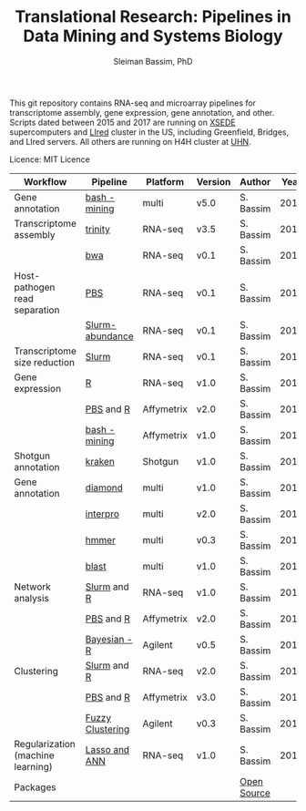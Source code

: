 #+TITLE: Translational Research: Pipelines in Data Mining and Systems Biology
#+AUTHOR: Sleiman Bassim, PhD
#+EMAIL: slei.bass@gmail.com

#+STARTUP: content
#+STARTUP: hidestars
#+OPTIONS: toc:5 H:5 num:3
#+LANGUAGE: english
#+LaTeX_HEADER: \usepackage[ttscale=.875]{libertine}
#+LATEX_HEADER: \usepackage[T1]{fontenc}
#+LaTeX_HEADER: \sectionfont{\normalfont\scshape}
#+LaTeX_HEADER: \subsectionfont{\normalfont\itshape}
#+LATEX_HEADER: \usepackage[innermargin=1.5cm,outermargin=1.25cm,vmargin=3cm]{geometry}
#+LATEX_HEADER: \linespread{1}
#+LATEX_HEADER: \setlength{\itemsep}{-30pt}
#+LATEX_HEADER: \setlength{\parskip}{0pt}
#+LATEX_HEADER: \setlength{\parsep}{-5pt}
#+LATEX_HEADER: \usepackage[hyperref]{xcolor}
#+LATEX_HEADER: \usepackage[colorlinks=true,urlcolor=SteelBlue4,linkcolor=Firebrick4]{hyperref}
#+EXPORT_SELECT_TAGS: export
#+EXPORT_EXCLUDE_TAGS: noexport

This git repository contains RNA-seq and microarray pipelines for transcriptome
assembly, gene expression, gene annotation, and other. Scripts dated
between 2015 and 2017 are running on [[https://www.xsede.org/][XSEDE]] supercomputers and [[http://www.iacs.stonybrook.edu/resources/handy-accounts#overlay-context=resources/accounts][LIred]] cluster in
the US, including Greenfield, Bridges, and LIred servers. All others
are running on H4H cluster at [[http://www.uhnresearch.ca/][UHN]].


Licence: MIT Licence


| Workflow                          | Pipeline         | Platform   | Version | Author      | Year |
|-----------------------------------+------------------+------------+---------+-------------+------|
| Gene annotation                   | [[https://github.com/neocruiser/pipelines/blob/master/mining/automated_analyses.sh][bash - mining]]    | multi      | v5.0    | S. Bassim   | 2016 |
| Transcriptome assembly            | [[https://github.com/neocruiser/pipelines/blob/master/assembly/trinity-bridges.slurm][trinity]]          | RNA-seq    | v3.5    | S. Bassim   | 2016 |
|                                   | [[https://github.com/neocruiser/pipelines/blob/master/mapping/genome_guided_assemblies.pbs][bwa]]              | RNA-seq    | v0.1    | S. Bassim   | 2016 |
| Host-pathogen read separation     | [[https://github.com/neocruiser/pipelines/blob/master/debug/debug2.pbs][PBS]]              | RNA-seq    | v0.1    | S. Bassim   | 2017 |
|                                   | [[https://github.com/neocruiser/pipelines/blob/master/debug/debug4.slurm][Slurm-abundance]]  | RNA-seq    | v0.1    | S. Bassim   | 2017 |
| Transcriptome size reduction      | [[https://github.com/neocruiser/pipelines/blob/master/expression/filter-bridges.slurm][Slurm]]            | RNA-seq    | v0.1    | S. Bassim   | 2017 |
| Gene expression                   | [[https://github.com/neocruiser/pipelines/blob/master/expression/degs-bridges.slurm][R]]                | RNA-seq    | v1.0    | S. Bassim   | 2016 |
|                                   | [[https://github.com/neocruiser/pipelines/blob/master/r/affymetrix.h4h.pbs][PBS]] and [[https://github.com/neocruiser/pipelines/blob/master/r/affymetrix.2.0.R][R]]        | Affymetrix | v2.0    | S. Bassim   | 2017 |
|                                   | [[https://github.com/neocruiser/pipelines/blob/master/r/affymetrix.summary.h4h.sh][bash - mining]]    | Affymetrix | v1.0    | S. Bassim   | 2018 |
| Shotgun annotation                | [[https://github.com/neocruiser/pipelines/blob/master/annotation/kraken.db-bridges.slurm][kraken]]           | Shotgun    | v1.0    | S. Bassim   | 2016 |
| Gene annotation                   | [[https://github.com/neocruiser/pipelines/blob/master/annotation/diamond-bridges.slurm][diamond]]          | multi      | v1.0    | S. Bassim   | 2016 |
|                                   | [[https://github.com/neocruiser/pipelines/blob/master/annotation/interproscan-bridges.slurm][interpro]]         | multi      | v2.0    | S. Bassim   | 2016 |
|                                   | [[https://github.com/neocruiser/pipelines/blob/master/annotation/hmmscan-iacs.pbs][hmmer]]            | multi      | v0.3    | S. Bassim   | 2016 |
|                                   | [[https://github.com/neocruiser/pipelines/blob/master/annotation/blast-iacs.split.pbs][blast]]            | multi      | v1.0    | S. Bassim   | 2016 |
| Network analysis                  | [[https://github.com/neocruiser/pipelines/blob/master/r/weighted.nets.slurm][Slurm]] and [[https://github.com/neocruiser/pipelines/blob/master/r/weighted.nets.R][R]]      | RNA-seq    | v1.0    | S. Bassim   | 2016 |
|                                   | [[https://github.com/neocruiser/pipelines/blob/master/r/weighted.nets.h4h.pbs][PBS]] and [[https://github.com/neocruiser/pipelines/blob/master/r/weighted.nets.affymetrix.R][R]]        | Affymetrix | v2.0    | S. Bassim   | 2018 |
|                                   | [[https://github.com/neocruiser/thesis2014/blob/master/ebdbn/ebdbn%2520-%2520W2.R][Bayesian - R]]     | Agilent    | v0.5    | S. Bassim   | 2014 |
| Clustering                        | [[https://github.com/neocruiser/pipelines/blob/master/r/heatmap.buildo.slurm][Slurm]] and [[https://github.com/neocruiser/pipelines/blob/master/r/heatmap.R][R]]      | RNA-seq    | v2.0    | S. Bassim   | 2016 |
|                                   | [[https://github.com/neocruiser/pipelines/blob/master/r/heatmap.h4h.pbs][PBS]] and [[https://github.com/neocruiser/pipelines/blob/master/r/heatmaps.3.0.R][R]]        | Affymetrix | v3.0    | S. Bassim   | 2018 |
|                                   | [[https://github.com/neocruiser/thesis2014/blob/master/mfuzz/mfuzz.R][Fuzzy Clustering]] | Agilent    | v0.3    | S. Bassim   | 2014 |
| Regularization (machine learning) | [[https://github.com/neocruiser/thesis2014/blob/master/Paper3/paper3.R][Lasso and ANN]]    | RNA-seq    | v1.0    | S. Bassim   | 2015 |
| Packages                          |                  |            |         | [[https://github.com/neocruiser/pipelines/blob/master/packages.org][Open Source]] |      |


